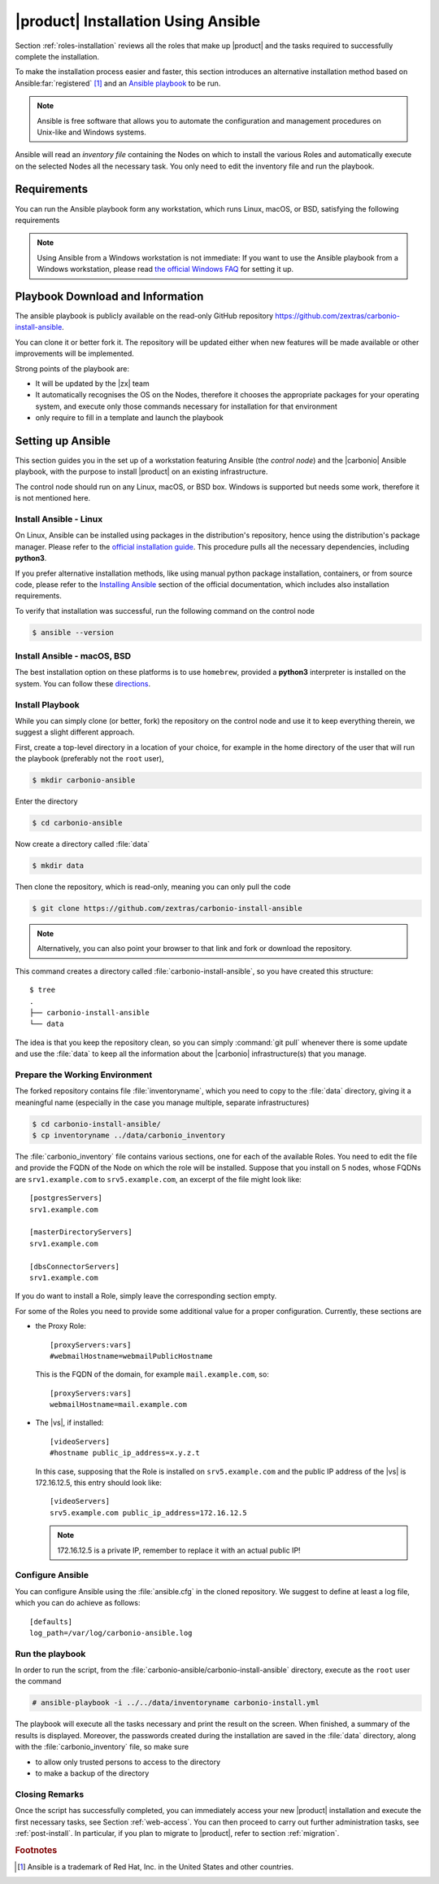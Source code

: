 .. _ansible:

======================================
 |product| Installation Using Ansible
======================================

Section :ref:`roles-installation` reviews all the roles that make up
|product| and the tasks required to successfully complete the
installation. 

.. link a docs - open in new tab copyright x ansible

To make the installation process easier and faster, this section
introduces an alternative installation method based on Ansible\
:far:`registered` [#f1]_ and an `Ansible playbook
<https://docs.ansible.com/ansible/latest/index.html>`_ to be run.
 
.. note:: Ansible is free software that allows you to automate the
   configuration and management procedures on Unix-like and Windows
   systems.

Ansible will read an `inventory file` containing the Nodes on which to
install the various Roles and automatically execute on the selected
Nodes all the necessary task. You only need to edit the inventory file
and run the playbook.

.. _ansible-req:

Requirements
============

You can run the Ansible playbook form any workstation, which runs
Linux, macOS, or BSD, satisfying the following requirements

.. note:: Using Ansible from a Windows workstation is not immediate:
   If you want to use the Ansible playbook from a Windows workstation,
   please read `the official Windows FAQ
   <https://docs.ansible.com/ansible/latest/os_guide/windows_faq.html#windows-faq-ansible>`_
   for setting it up.

.. card:: Workstation requirements

   #. The workstation has a working installation of Ansible (see
      Section :ref:`ansible-setup` for directions)

   #. The workstation has SSH access as the ``root`` user to all the
      Nodes on which |product| must be installed. This is necessary
      because Ansible needs to install packaged and carry out various
      tasks which require high privileges.

      .. hint:: You can temporarily copy the SSH key of the user on
         the workstation to the :file:`.ssh/authorized_keys` file of
         the Nodes' ``root`` user

.. card:: Nodes requirements

   Besides the :ref:`carbonio-requirements` that every Node must
   satisfy, the Nodes

   #. must be equipped with the same **supported OS**

   #. must be able to reach one another via SSH

.. _ansible-download:

Playbook Download and Information
=================================

The ansible playbook is publicly available on the read-only GitHub
repository https://github.com/zextras/carbonio-install-ansible.

You can clone it or better fork it. The repository will be updated
either when new features will be made  available or other improvements
will be implemented.

Strong points of the playbook are:

* It will be updated by the |zx| team

* It automatically recognises the OS on the Nodes, therefore it chooses
  the appropriate packages for your operating system, and execute only
  those commands necessary for installation for that environment

* only require to fill in a template and launch the playbook

.. _ansible-setup:

Setting up Ansible
==================

This section guides you in the set up of a workstation featuring
Ansible (the `control node`) and the |carbonio| Ansible playbook, with
the purpose to install |product| on an existing infrastructure.

The control node should run on any Linux, macOS, or BSD box. Windows
is supported but needs some work, therefore it is not mentioned
here.


Install Ansible - Linux
-----------------------

On Linux, Ansible can be installed using packages in the
distribution's repository, hence using the distribution's package
manager. Please refer to the `official installation guide
<https://docs.ansible.com/ansible/latest/installation_guide/installation_distros.html>`_.
This procedure pulls all the necessary dependencies, including **python3**.

If you prefer alternative installation methods, like using manual
python package installation, containers, or from source code, please
refer to the `Installing Ansible
<https://docs.ansible.com/ansible/latest/installation_guide/intro_installation.html>`_
section of the official documentation, which includes also
installation requirements.

To verify that installation was successful, run the following command
on the control node

.. code:: console

   $ ansible --version

Install Ansible - macOS, BSD
----------------------------

The best installation option on these platforms is to use
``homebrew``, provided a **python3** interpreter is installed on the
system. You can follow these `directions
<https://medium.com/javarevisited/how-to-install-ansible-on-mac-2baf00d42466>`_.

Install Playbook
----------------

While you can simply clone (or better, fork) the repository on the
control node and use it to keep everything therein, we suggest a
slight different approach.

First, create a top-level directory in a location of your choice, for
example in the home directory of the user that will run the playbook
(preferably not the ``root`` user),

.. code:: console

   $ mkdir carbonio-ansible

Enter the directory

.. code:: console

   $ cd carbonio-ansible

Now create a directory called :file:`data`

.. code:: console

   $ mkdir data

Then clone the repository, which is read-only, meaning you can only
pull the code

.. code:: console

   $ git clone https://github.com/zextras/carbonio-install-ansible

.. note:: Alternatively, you can also point your browser to that link
   and fork or download the repository.

This command creates a directory called
:file:`carbonio-install-ansible`, so you have created this structure::

  $ tree
  .
  ├── carbonio-install-ansible
  └── data

The idea is that you keep the repository clean, so you can simply
:command:`git pull` whenever there is some update and use the
:file:`data` to keep all the information about the |carbonio|
infrastructure(s) that you manage.

Prepare the Working Environment
-------------------------------

The forked repository contains file :file:`inventoryname`, which you
need to copy to the :file:`data` directory, giving it a meaningful
name (especially in the case you manage multiple, separate
infrastructures)

.. code:: console

   $ cd carbonio-install-ansible/
   $ cp inventoryname ../data/carbonio_inventory

The :file:`carbonio_inventory` file contains various sections, one for
each of the available Roles. You need to edit the file and provide the
FQDN of the Node on which the role will be installed. Suppose that you
install on 5 nodes, whose FQDNs are ``srv1.example.com`` to
``srv5.example.com``, an excerpt of the file might look like::

  [postgresServers]
  srv1.example.com

  [masterDirectoryServers]
  srv1.example.com

  [dbsConnectorServers]
  srv1.example.com

If you do want to install a Role, simply leave the corresponding
section empty.

For some of the Roles you need to provide some additional
value for a proper configuration. Currently, these sections are

* the Proxy Role::

    [proxyServers:vars]
    #webmailHostname=webmailPublicHostname

  This is the FQDN of the domain, for example ``mail.example.com``,
  so::

    [proxyServers:vars]
    webmailHostname=mail.example.com

* The |vs|, if installed::

    [videoServers]
    #hostname public_ip_address=x.y.z.t
    
  In this case, supposing that the Role is installed on
  ``srv5.example.com`` and the public IP address of the |vs| is
  172.16.12.5, this entry should look like::

    [videoServers]
    srv5.example.com public_ip_address=172.16.12.5

  .. note:: 172.16.12.5 is a private IP, remember to replace it with
     an actual public IP!

Configure Ansible
-----------------

You can configure Ansible using the :file:`ansible.cfg` in the cloned
repository. We suggest to define at least a log file, which you can do
achieve as follows::

  [defaults]
  log_path=/var/log/carbonio-ansible.log


Run the playbook
----------------

In order to run the script, from the
:file:`carbonio-ansible/carbonio-install-ansible` directory, execute
as the ``root`` user the command

.. code:: console

   # ansible-playbook -i ../../data/inventoryname carbonio-install.yml

The playbook will execute all the tasks necessary and print the result
on the screen. When finished, a summary of the results is
displayed. Moreover, the passwords created during the installation are
saved in the :file:`data` directory, along with the
:file:`carbonio_inventory` file, so make sure

* to allow only trusted persons to access to the directory

* to make a backup of the directory

Closing Remarks
---------------

Once the script has successfully completed, you can immediately access
your new |product| installation and execute the first necessary tasks,
see Section :ref:`web-access`. You can then proceed to carry out further
administration tasks, see :ref:`post-install`. In particular, if you plan
to migrate to |product|, refer to section  :ref:`migration`.

.. rubric:: Footnotes

..  [#f1] Ansible is a trademark of Red Hat, Inc. in the United States and other countries.
